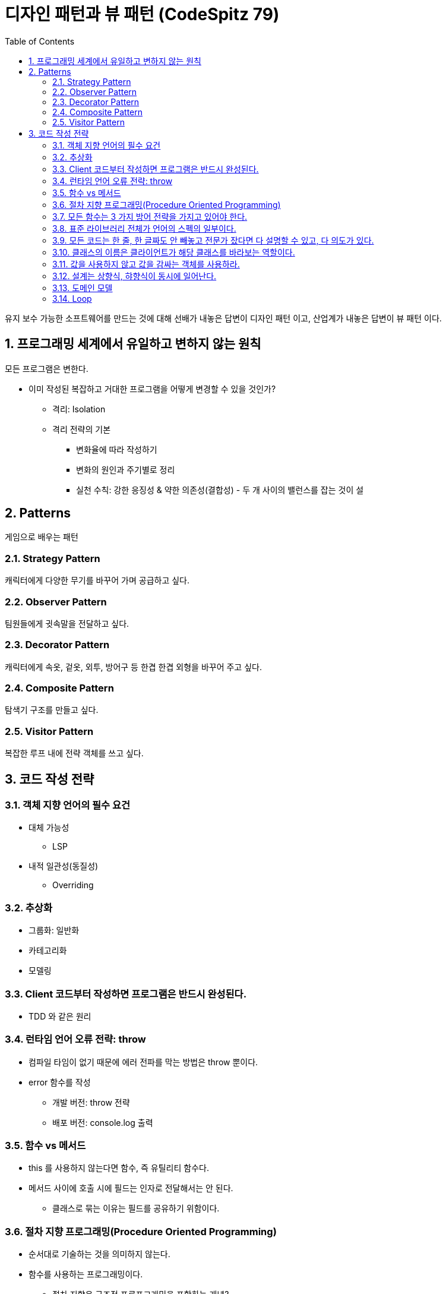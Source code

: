 :toc:
:numbered:

= 디자인 패턴과 뷰 패턴 (CodeSpitz 79)

유지 보수 가능한 소프트웨어를 만드는 것에 대해 선배가 내놓은 답변이 [red]#디자인 패턴# 이고, 산업계가 내놓은 답변이 [red]#뷰 패턴# 이다.

== 프로그래밍 세계에서 유일하고 변하지 않는 원칙

모든 프로그램은 변한다.

* 이미 작성된 복잡하고 거대한 프로그램을 어떻게 변경할 수 있을 것인가?
** 격리: Isolation
** 격리 전략의 기본
*** 변화율에 따라 작성하기
*** 변화의 원인과 주기별로 정리
*** 실천 수칙: 강한 응징성 & 약한 의존성(결합성) - 두 개 사이의 밸런스를 잡는 것이 설

== Patterns

게임으로 배우는 패턴

=== Strategy Pattern

캐릭터에게 다양한 무기를 바꾸어 가며 공급하고 싶다.

=== Observer Pattern

팀원들에게 귓속말을 전달하고 싶다.

=== Decorator Pattern

캐릭터에게 속옷, 겉옷, 외투, 방어구 등 한겹 한겹 외형을 바꾸어 주고 싶다.

=== Composite Pattern

탐색기 구조를 만들고 싶다.

=== Visitor Pattern

복잡한 루프 내에 전략 객체를 쓰고 싶다.

== 코드 작성 전략

=== 객체 지향 언어의 필수 요건

* 대체 가능성
** LSP
* 내적 일관성(동질성)
** Overriding

=== 추상화

* 그룹화: 일반화
* 카테고리화
* 모델링

=== Client 코드부터 작성하면 프로그램은 반드시 완성된다.

* TDD 와 같은 원리

=== 런타임 언어 오류 전략: throw

* 컴파일 타임이 없기 때문에 에러 전파를 막는 방법은 throw 뿐이다.
* error 함수를 작성
** 개발 버전: throw 전략
** 배포 버전: console.log 출력

=== 함수 vs 메서드

* this 를 사용하지 않는다면 함수, 즉 유틸리티 함수다.
* 메서드 사이에 호출 시에 필드는 인자로 전달해서는 안 된다.
** 클래스로 묶는 이유는 필드를 공유하기 위함이다.

=== 절차 지향 프로그래밍(Procedure Oriented Programming)

* 순서대로 기술하는 것을 의미하지 않는다.
* 함수를 사용하는 프로그래밍이다.
** [red]#절차 지향은 구조적 프로프그래밍을 포함하는 개념?#

=== 모든 함수는 3 가지 방어 전략을 가지고 있어야 한다.

* pre condition: 인자 검증
* Invariants: 객체 정합성을 깨지 않았는지 검증
* post condition: 반환값이 올바른가 검증(나이 계산 시 마이너스여서는 안 된다.)

=== [yellow]#표준 라이브러리 전체가 언어의 스펙의 일부이다.#

* map, filter, reduce 를 쓸 수 있는 곳에 for / while 을 쓰는 것은 범죄다.
* 언어 문법 상 지원되는 가장 추상화가 높은 방식을 사용하라.

=== 모든 코드는 한 줄, 한 글짜도 안 빼놓고 전문가 잤다면 다 설명할 수 있고, 다 의도가 있다.

* 초등학생은 사칙연산으로 수학을 설명한다.
* 중학생은 방정식으로 수학을 설명한다.
* 고등학생은 미적분으로 수학을 설명한다.
* 대학생은 증명으로 수학을 설명한다.
* 박사는 새로운 수학을 만든다.
* 개발자도 전문가라면 기존 언어를 이용해 DSL 을 만들어가는 것이다.
* C&P 넘어 CUP

=== 클래스의 이름은 클라이언트가 해당 클래스를 바라보는 역할이다.

=== 값을 사용하지 않고 값을 감싸는 객체를 사용하라.

* 강타입 언어를 사용한다면, 타입을 써야만 한다.
** 값을 써서는 안 된다.

=== 설계는 상향식, 햐향식이 동시에 일어난다.

* 주로 상향식

=== 도메인 모델

* 순수한 객체(POJO)여야 한다.
** Native, OS 와 관련이 없어야 한다.

=== Loop

* 동일한 구조의 반복
** Iteration
*** Iterator Pattern
* 알고리즘 전개에 따른 반복
** Recursion
*** Composite Pattern
*** Visitor Pattern

// TODO: 주석 해제
//:imagesdir: day01
//include::day01/day01.adoc[1 일차]
//:imagesdir: day02
//include::day02/day02.adoc[2 일차]
//:imagesdir: day03
//include::day03/day03.adoc[3 일차]

진도: link:https://youtu.be/LB3OvN8ctso?list=PLBNdLLaRx_rLzsln__WwoOuGwt0ZnAmS5&t=4935[]]